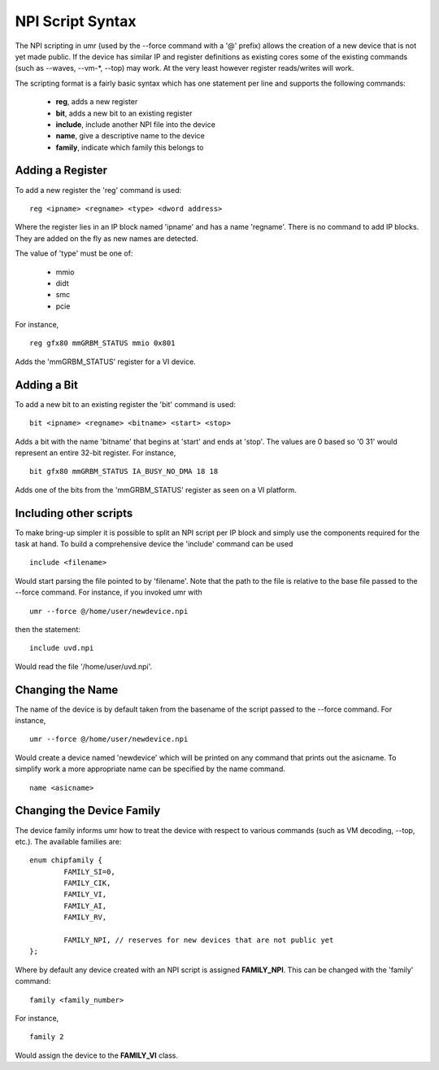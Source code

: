 =================
NPI Script Syntax
=================

The NPI scripting in umr (used by the --force command with a '@' prefix)
allows the creation of a new device that is not yet made public.  If
the device has similar IP and register definitions as existing cores
some of the existing commands (such as --waves, --vm-\*, --top) may work.
At the very least however register reads/writes will work.

The scripting format is a fairly basic syntax which has one statement
per line and supports the following commands:

	* **reg**, adds a new register
	* **bit**, adds a new bit to an existing register
	* **include**, include another NPI file into the device
	* **name**, give a descriptive name to the device
	* **family**, indicate which family this belongs to

-----------------
Adding a Register
-----------------

To add a new register the 'reg' command is used:

::

	reg <ipname> <regname> <type> <dword address>

Where the register lies in an IP block named 'ipname' and has a name
'regname'.  There is no command to add IP blocks.  They are added
on the fly as new names are detected.

The value of 'type' must be one of:

	* mmio
	* didt
	* smc
	* pcie

For instance,

::

	reg gfx80 mmGRBM_STATUS mmio 0x801

Adds the 'mmGRBM_STATUS' register for a VI device.

------------
Adding a Bit
------------

To add a new bit to an existing register the 'bit' command is used:

::

	bit <ipname> <regname> <bitname> <start> <stop>

Adds a bit with the name 'bitname' that begins at 'start' and
ends at 'stop'.  The values are 0 based so '0 31' would represent
an entire 32-bit register.  For instance,

::

	bit gfx80 mmGRBM_STATUS IA_BUSY_NO_DMA 18 18

Adds one of the bits from the 'mmGRBM_STATUS' register as seen on a VI
platform.

-----------------------
Including other scripts
-----------------------

To make bring-up simpler it is possible to split an NPI script per
IP block and simply use the components required for the task at
hand.  To build a comprehensive device the 'include' command can
be used

::

	include <filename>

Would start parsing the file pointed to by 'filename'.  Note that
the path to the file is relative to the base file passed to the
--force command.  For instance, if you invoked umr with

::

	umr --force @/home/user/newdevice.npi

then the statement:

::

	include uvd.npi

Would read the file '/home/user/uvd.npi'.

-----------------
Changing the Name
-----------------

The name of the device is by default taken from the basename of the
script passed to the --force command.  For instance,

::

	umr --force @/home/user/newdevice.npi

Would create a device named 'newdevice' which will be printed on
any command that prints out the asicname.  To simplify work a more
appropriate name can be specified by the name command.

::

	name <asicname>

--------------------------
Changing the Device Family
--------------------------

The device family informs umr how to treat the device with respect
to various commands (such as VM decoding, --top, etc.).  The
available families are:

::

	enum chipfamily {
		FAMILY_SI=0,
		FAMILY_CIK,
		FAMILY_VI,
		FAMILY_AI,
		FAMILY_RV,

		FAMILY_NPI, // reserves for new devices that are not public yet
	};


Where by default any device created with an NPI script is assigned
**FAMILY_NPI**.  This can be changed with the 'family' command:

::

	family <family_number>

For instance,

::

	family 2

Would assign the device to the **FAMILY_VI** class.  
